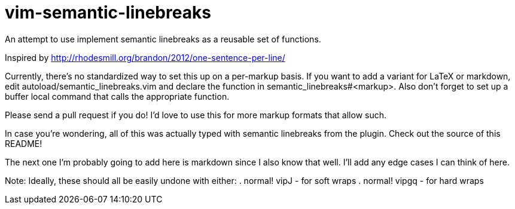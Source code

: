 = vim-semantic-linebreaks

An attempt to use implement semantic linebreaks as a reusable set of functions.

Inspired by http://rhodesmill.org/brandon/2012/one-sentence-per-line/

Currently,
there's no standardized way to set this up on a per-markup basis.
If you want to add a variant for
LaTeX or
markdown,
edit autoload/semantic_linebreaks.vim and
declare the function in semantic_linebreaks#<markup>.
Also don't forget to set up a buffer local command that calls the appropriate function.

Please send a pull request if you do!
I'd love to use this for
more markup formats that allow such.

In case you're wondering,
all of this was actually typed with semantic linebreaks from the plugin.
Check out the source of this README!

The next one I'm probably going to add here is markdown since I also know that well.
I'll add any edge cases I can think of here.

Note: Ideally,
these should all be easily undone with either: 
. +normal! vipJ+ - for soft wraps
. +normal! vipgq+ - for hard wraps
